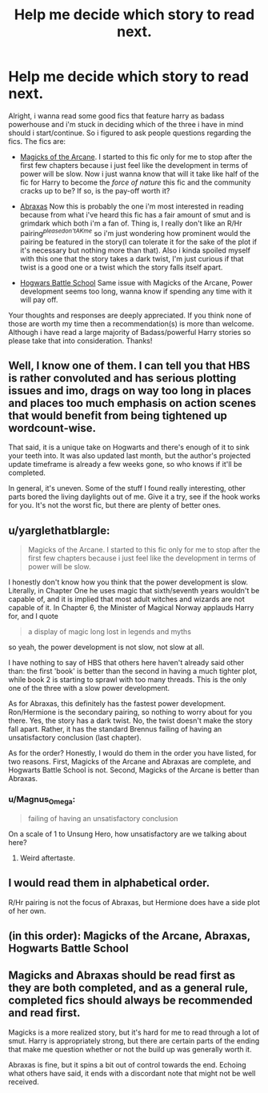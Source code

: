 #+TITLE: Help me decide which story to read next.

* Help me decide which story to read next.
:PROPERTIES:
:Author: Magnus_Omega
:Score: 10
:DateUnix: 1465933975.0
:DateShort: 2016-Jun-15
:FlairText: Request
:END:
Alright, i wanna read some good fics that feature harry as badass powerhouse and i'm stuck in deciding which of the three i have in mind should i start/continue. So i figured to ask people questions regarding the fics. The fics are:

- [[https://www.fanfiction.net/s/8303194/1/Magicks-of-the-Arcane][Magicks of the Arcane]]. I started to this fic only for me to stop after the first few chapters because i just feel like the development in terms of power will be slow. Now i just wanna know that will it take like half of the fic for Harry to become the /force of nature/ this fic and the community cracks up to be? If so, is the pay-off worth it?

- [[https://www.fanfiction.net/s/11580650/1/Abraxas][Abraxas]] Now this is probably the one i'm most interested in reading because from what i've heard this fic has a fair amount of smut and is grimdark which both i'm a fan of. Thing is, I really don't like an R/Hr pairing^{/pleasedon'tAKme/} so i'm just wondering how prominent would the pairing be featured in the story(I can tolerate it for the sake of the plot if it's necessary but nothing more than that). Also i kinda spoiled myself with this one that the story takes a dark twist, I'm just curious if that twist is a good one or a twist which the story falls itself apart.

- [[https://www.fanfiction.net/s/8379655/1/Hogwarts-Battle-School][Hogwars Battle School]] Same issue with Magicks of the Arcane, Power development seems too long, wanna know if spending any time with it will pay off.

Your thoughts and responses are deeply appreciated. If you think none of those are worth my time then a recommendation(s) is more than welcome. Although i have read a large majority of Badass/powerful Harry stories so please take that into consideration. Thanks!


** Well, I know one of them. I can tell you that HBS is rather convoluted and has serious plotting issues and imo, drags on way too long in places and places too much emphasis on action scenes that would benefit from being tightened up wordcount-wise.

That said, it is a unique take on Hogwarts and there's enough of it to sink your teeth into. It was also updated last month, but the author's projected update timeframe is already a few weeks gone, so who knows if it'll be completed.

In general, it's uneven. Some of the stuff I found really interesting, other parts bored the living daylights out of me. Give it a try, see if the hook works for you. It's not the worst fic, but there are plenty of better ones.
:PROPERTIES:
:Author: ScottPress
:Score: 11
:DateUnix: 1465935426.0
:DateShort: 2016-Jun-15
:END:


** u/yarglethatblargle:
#+begin_quote
  Magicks of the Arcane. I started to this fic only for me to stop after the first few chapters because i just feel like the development in terms of power will be slow.
#+end_quote

I honestly don't know how you think that the power development is slow. Literally, in Chapter One he uses magic that sixth/seventh years wouldn't be capable of, and it is implied that most adult witches and wizards are not capable of it. In Chapter 6, the Minister of Magical Norway applauds Harry for, and I quote

#+begin_quote
  a display of magic long lost in legends and myths
#+end_quote

so yeah, the power development is not slow, not slow at all.

I have nothing to say of HBS that others here haven't already said other than: the first 'book' is better than the second in having a much tighter plot, while book 2 is starting to sprawl with too many threads. This is the only one of the three with a slow power development.

As for Abraxas, this definitely has the fastest power development. Ron/Hermione is the secondary pairing, so nothing to worry about for you there. Yes, the story has a dark twist. No, the twist doesn't make the story fall apart. Rather, it has the standard Brennus failing of having an unsatisfactory conclusion (last chapter).

As for the order? Honestly, I would do them in the order you have listed, for two reasons. First, Magicks of the Arcane and Abraxas are complete, and Hogwarts Battle School is not. Second, Magicks of the Arcane is better than Abraxas.
:PROPERTIES:
:Author: yarglethatblargle
:Score: 6
:DateUnix: 1465940356.0
:DateShort: 2016-Jun-15
:END:

*** u/Magnus_Omega:
#+begin_quote
  failing of having an unsatisfactory conclusion
#+end_quote

On a scale of 1 to Unsung Hero, how unsatisfactory are we talking about here?
:PROPERTIES:
:Author: Magnus_Omega
:Score: 5
:DateUnix: 1465948398.0
:DateShort: 2016-Jun-15
:END:

**** Weird aftertaste.
:PROPERTIES:
:Author: yarglethatblargle
:Score: 2
:DateUnix: 1465972674.0
:DateShort: 2016-Jun-15
:END:


** I would read them in alphabetical order.

R/Hr pairing is not the focus of Abraxas, but Hermione does have a side plot of her own.
:PROPERTIES:
:Author: InquisitorCOC
:Score: 6
:DateUnix: 1465937453.0
:DateShort: 2016-Jun-15
:END:


** (in this order): Magicks of the Arcane, Abraxas, Hogwarts Battle School
:PROPERTIES:
:Score: 2
:DateUnix: 1465953822.0
:DateShort: 2016-Jun-15
:END:


** Magicks and Abraxas should be read first as they are both completed, and as a general rule, completed fics should always be recommended and read first.

Magicks is a more realized story, but it's hard for me to read through a lot of smut. Harry is appropriately strong, but there are certain parts of the ending that make me question whether or not the build up was generally worth it.

Abraxas is fine, but it spins a bit out of control towards the end. Echoing what others have said, it ends with a discordant note that might not be well received.
:PROPERTIES:
:Author: KwanLi
:Score: 2
:DateUnix: 1466004530.0
:DateShort: 2016-Jun-15
:END:
